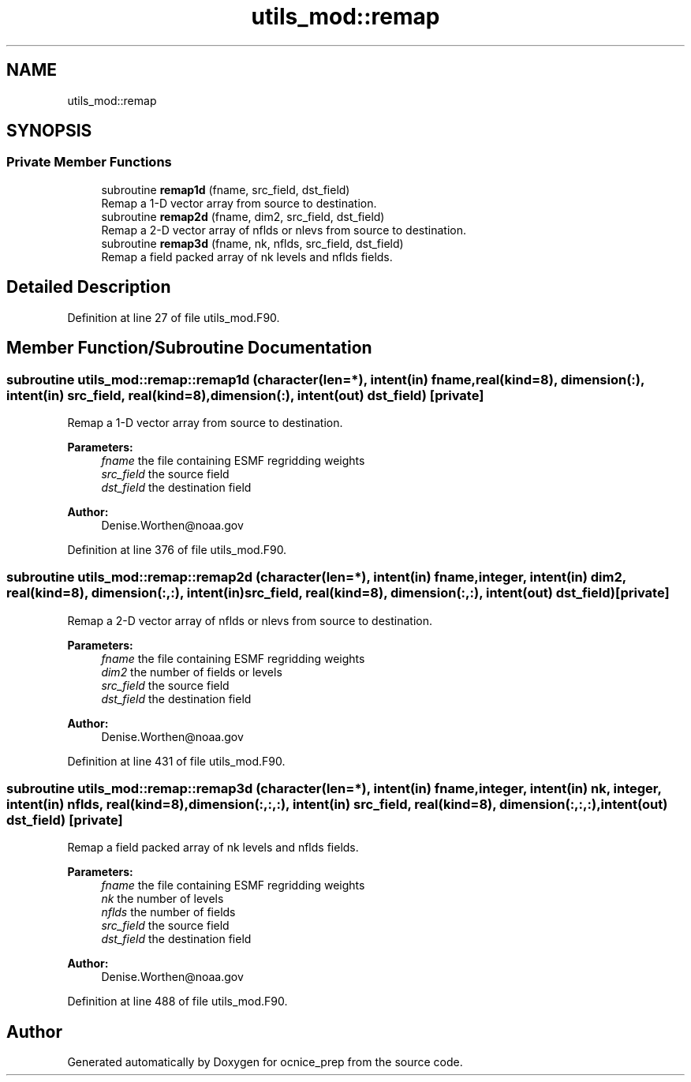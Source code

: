 .TH "utils_mod::remap" 3 "Mon Jun 10 2024" "Version 1.13.0" "ocnice_prep" \" -*- nroff -*-
.ad l
.nh
.SH NAME
utils_mod::remap
.SH SYNOPSIS
.br
.PP
.SS "Private Member Functions"

.in +1c
.ti -1c
.RI "subroutine \fBremap1d\fP (fname, src_field, dst_field)"
.br
.RI "Remap a 1-D vector array from source to destination\&. "
.ti -1c
.RI "subroutine \fBremap2d\fP (fname, dim2, src_field, dst_field)"
.br
.RI "Remap a 2-D vector array of nflds or nlevs from source to destination\&. "
.ti -1c
.RI "subroutine \fBremap3d\fP (fname, nk, nflds, src_field, dst_field)"
.br
.RI "Remap a field packed array of nk levels and nflds fields\&. "
.in -1c
.SH "Detailed Description"
.PP 
Definition at line 27 of file utils_mod\&.F90\&.
.SH "Member Function/Subroutine Documentation"
.PP 
.SS "subroutine utils_mod::remap::remap1d (character(len=*), intent(in) fname, real(kind=8), dimension(:), intent(in) src_field, real(kind=8), dimension(:), intent(out) dst_field)\fC [private]\fP"

.PP
Remap a 1-D vector array from source to destination\&. 
.PP
\fBParameters:\fP
.RS 4
\fIfname\fP the file containing ESMF regridding weights 
.br
\fIsrc_field\fP the source field 
.br
\fIdst_field\fP the destination field
.RE
.PP
\fBAuthor:\fP
.RS 4
Denise.Worthen@noaa.gov 
.RE
.PP

.PP
Definition at line 376 of file utils_mod\&.F90\&.
.SS "subroutine utils_mod::remap::remap2d (character(len=*), intent(in) fname, integer, intent(in) dim2, real(kind=8), dimension(:,:), intent(in) src_field, real(kind=8), dimension(:,:), intent(out) dst_field)\fC [private]\fP"

.PP
Remap a 2-D vector array of nflds or nlevs from source to destination\&. 
.PP
\fBParameters:\fP
.RS 4
\fIfname\fP the file containing ESMF regridding weights 
.br
\fIdim2\fP the number of fields or levels 
.br
\fIsrc_field\fP the source field 
.br
\fIdst_field\fP the destination field
.RE
.PP
\fBAuthor:\fP
.RS 4
Denise.Worthen@noaa.gov 
.RE
.PP

.PP
Definition at line 431 of file utils_mod\&.F90\&.
.SS "subroutine utils_mod::remap::remap3d (character(len=*), intent(in) fname, integer, intent(in) nk, integer, intent(in) nflds, real(kind=8), dimension(:,:,:), intent(in) src_field, real(kind=8), dimension(:,:,:), intent(out) dst_field)\fC [private]\fP"

.PP
Remap a field packed array of nk levels and nflds fields\&. 
.PP
\fBParameters:\fP
.RS 4
\fIfname\fP the file containing ESMF regridding weights 
.br
\fInk\fP the number of levels 
.br
\fInflds\fP the number of fields 
.br
\fIsrc_field\fP the source field 
.br
\fIdst_field\fP the destination field
.RE
.PP
\fBAuthor:\fP
.RS 4
Denise.Worthen@noaa.gov 
.RE
.PP

.PP
Definition at line 488 of file utils_mod\&.F90\&.

.SH "Author"
.PP 
Generated automatically by Doxygen for ocnice_prep from the source code\&.
